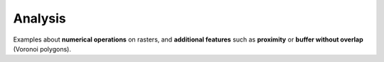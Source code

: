 Analysis
========

Examples about **numerical operations** on rasters, and **additional features** such as **proximity** or **buffer without overlap** (Voronoi polygons).

